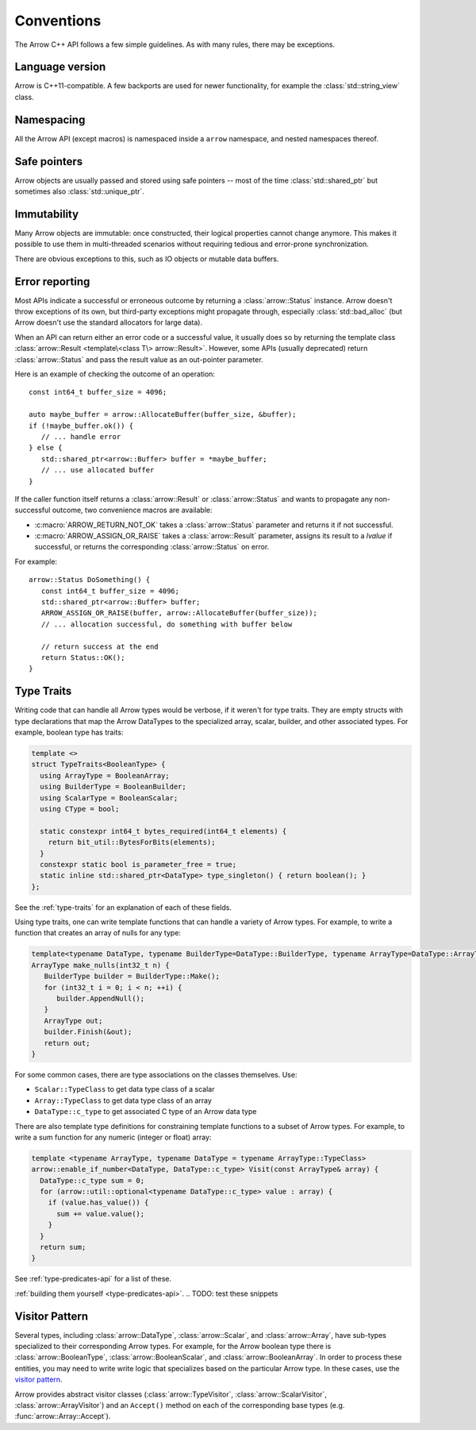 .. Licensed to the Apache Software Foundation (ASF) under one
.. or more contributor license agreements.  See the NOTICE file
.. distributed with this work for additional information
.. regarding copyright ownership.  The ASF licenses this file
.. to you under the Apache License, Version 2.0 (the
.. "License"); you may not use this file except in compliance
.. with the License.  You may obtain a copy of the License at

..   http://www.apache.org/licenses/LICENSE-2.0

.. Unless required by applicable law or agreed to in writing,
.. software distributed under the License is distributed on an
.. "AS IS" BASIS, WITHOUT WARRANTIES OR CONDITIONS OF ANY
.. KIND, either express or implied.  See the License for the
.. specific language governing permissions and limitations
.. under the License.

.. default-domain:: cpp
.. highlight:: cpp

.. cpp:namespace:: arrow

Conventions
===========

The Arrow C++ API follows a few simple guidelines.  As with many rules,
there may be exceptions.

Language version
----------------

Arrow is C++11-compatible.  A few backports are used for newer functionality,
for example the :class:`std::string_view` class.

Namespacing
-----------

All the Arrow API (except macros) is namespaced inside a ``arrow`` namespace,
and nested namespaces thereof.

Safe pointers
-------------

Arrow objects are usually passed and stored using safe pointers -- most of
the time :class:`std::shared_ptr` but sometimes also :class:`std::unique_ptr`.

Immutability
------------

Many Arrow objects are immutable: once constructed, their logical properties
cannot change anymore.  This makes it possible to use them in multi-threaded
scenarios without requiring tedious and error-prone synchronization.

There are obvious exceptions to this, such as IO objects or mutable data buffers.

Error reporting
---------------

Most APIs indicate a successful or erroneous outcome by returning a
:class:`arrow::Status` instance.  Arrow doesn't throw exceptions of its
own, but third-party exceptions might propagate through, especially
:class:`std::bad_alloc` (but Arrow doesn't use the standard allocators for
large data).

When an API can return either an error code or a successful value, it usually
does so by returning the template class
:class:`arrow::Result <template\<class T\> arrow::Result>`.  However,
some APIs (usually deprecated) return :class:`arrow::Status` and pass the
result value as an out-pointer parameter.

Here is an example of checking the outcome of an operation::

   const int64_t buffer_size = 4096;

   auto maybe_buffer = arrow::AllocateBuffer(buffer_size, &buffer);
   if (!maybe_buffer.ok()) {
      // ... handle error
   } else {
      std::shared_ptr<arrow::Buffer> buffer = *maybe_buffer;
      // ... use allocated buffer
   }

If the caller function itself returns a :class:`arrow::Result` or
:class:`arrow::Status` and wants to propagate any non-successful outcome, two
convenience macros are available:

* :c:macro:`ARROW_RETURN_NOT_OK` takes a :class:`arrow::Status` parameter
  and returns it if not successful.

* :c:macro:`ARROW_ASSIGN_OR_RAISE` takes a :class:`arrow::Result` parameter,
  assigns its result to a *lvalue* if successful, or returns the corresponding
  :class:`arrow::Status` on error.

For example::

   arrow::Status DoSomething() {
      const int64_t buffer_size = 4096;
      std::shared_ptr<arrow::Buffer> buffer;
      ARROW_ASSIGN_OR_RAISE(buffer, arrow::AllocateBuffer(buffer_size));
      // ... allocation successful, do something with buffer below

      // return success at the end
      return Status::OK();
   }

.. seealso::
   :doc:`API reference for error reporting <api/support>`


.. TODO: Maybe move below to Datatypes.rst?

Type Traits
-----------

Writing code that can handle all Arrow types would be verbose, if it weren't for
type traits. They are empty structs with type declarations that map the Arrow 
DataTypes to the specialized array, scalar, builder, and other associated types. 
For example, boolean type has traits:

.. TODO: Should code blocks go in a place where they are executed?

.. code-block:: cpp

   template <>
   struct TypeTraits<BooleanType> {
     using ArrayType = BooleanArray;
     using BuilderType = BooleanBuilder;
     using ScalarType = BooleanScalar;
     using CType = bool;

     static constexpr int64_t bytes_required(int64_t elements) {
       return bit_util::BytesForBits(elements);
     }
     constexpr static bool is_parameter_free = true;
     static inline std::shared_ptr<DataType> type_singleton() { return boolean(); }
   };

See the :ref:`type-traits` for an explanation of each of these fields.

Using type traits, one can write template functions that can handle a variety
of Arrow types. For example, to write a function that creates an array of nulls
for any type:

.. code-block:: cpp

   template<typename DataType, typename BuilderType=DataType::BuilderType, typename ArrayType=DataType::ArrayType>
   ArrayType make_nulls(int32_t n) {
      BuilderType builder = BuilderType::Make();
      for (int32_t i = 0; i < n; ++i) {
         builder.AppendNull();
      }
      ArrayType out;
      builder.Finish(&out);
      return out;
   }

For some common cases, there are type associations on the classes themselves. Use:

* ``Scalar::TypeClass`` to get data type class of a scalar
* ``Array::TypeClass`` to get data type class of an array
* ``DataType::c_type`` to get associated C type of an Arrow data type

There are also template type definitions for constraining template functions to a 
subset of Arrow types. For example, to write a sum function for any numeric
(integer or float) array:

.. code-block:: cpp

   template <typename ArrayType, typename DataType = typename ArrayType::TypeClass>
   arrow::enable_if_number<DataType, DataType::c_type> Visit(const ArrayType& array) {
     DataType::c_type sum = 0;
     for (arrow::util::optional<typename DataType::c_type> value : array) {
       if (value.has_value()) {
         sum += value.value();
       }
     }
     return sum;
   }

See :ref:`type-predicates-api` for a list of these.


:ref:`building them yourself <type-predicates-api>`.
.. TODO: test these snippets

Visitor Pattern
---------------

Several types, including :class:`arrow::DataType`, :class:`arrow::Scalar`, and
:class:`arrow::Array`, have sub-types specialized to their corresponding Arrow
types. For example, for the Arrow boolean type there is :class:`arrow::BooleanType`,
:class:`arrow::BooleanScalar`, and :class:`arrow::BooleanArray`. In order to 
process these entities, you may need to write write logic that specializes based 
on the particular Arrow type. In these cases, use the
`visitor pattern <https://en.wikipedia.org/wiki/Visitor_pattern>`_.

Arrow provides abstract visitor classes (:class:`arrow::TypeVisitor`,
:class:`arrow::ScalarVisitor`, :class:`arrow::ArrayVisitor`) and an ``Accept()``
method on each of the corresponding base types (e.g. :func:`arrow::Array::Accept`).
